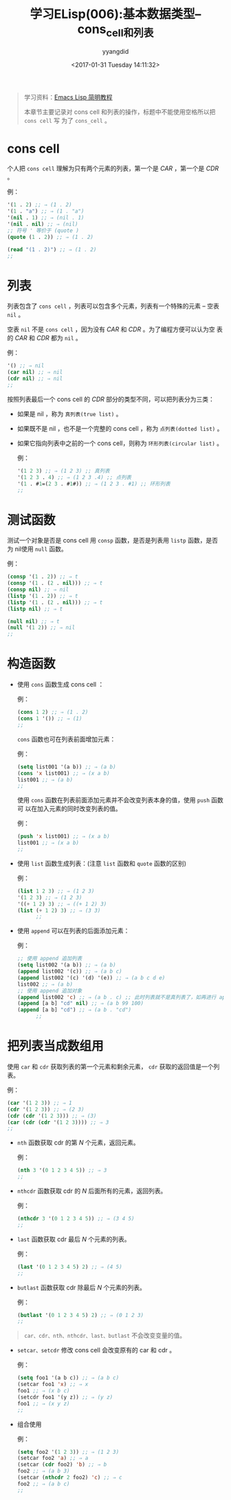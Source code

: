 #+TITLE: 学习ELisp(006):基本数据类型--cons_cell和列表
#+DATE: <2017-01-31 Tuesday 14:11:32>
#+TAGS: Emacs, ELisp
#+PERMALINK: 学习ELisp(006):基本数据类型--cons_cell和列表
#+VERSION: 0.1
#+CATEGORIES: Emacs, ELisp
#+LAYOUT: post
#+AUTHOR: yyangdid
#+EMAIL: yyangdid@gmail.com
#+COMMENTS: yes
# -*- eval: (setq org-download-image-dir (file-name-sans-extension (buffer-name))); -*-
#+BEGIN_QUOTE
学习资料：[[http://smacs.github.io/elisp/][Emacs Lisp 简明教程]]

本章节主要记录对 cons cell 和列表的操作，标题中不能使用空格所以把 =cons cell= 写
为了 =cons_cell= 。
#+END_QUOTE
#+BEGIN_EXPORT html
<!--more-->
#+END_EXPORT

* cons cell
  个人把 =cons cell= 理解为只有两个元素的列表，第一个是 /CAR/ ，第一个是 /CDR/ 。
  
  例：
  #+BEGIN_SRC emacs-lisp
    '(1 . 2) ;; ⇒ (1 . 2)
    '(1 . "a") ;; ⇒ (1 . "a")
    '(nil . 1) ;; ⇒ (nil . 1)
    '(nil . nil) ;; ⇒ (nil)
    ;; 符号 ' 等价于 (quote )
    (quote (1 . 2)) ;; ⇒ (1 . 2)

    (read "(1 . 2)") ;; ⇒ (1 . 2)
    ;;
  #+END_SRC
* 列表
  列表包含了 =cons cell= ，列表可以包含多个元素，列表有一个特殊的元素 -- 空表 =nil= 。

  空表 =nil= 不是 =cons cell= ，因为没有 /CAR/ 和 /CDR/ 。为了编程方便可以认为空
  表的 /CAR/ 和 /CDR/ 都为 =nil= 。

  例：
  #+BEGIN_SRC emacs-lisp
    '() ;; ⇒ nil
    (car nil) ;; ⇒ nil
    (cdr nil) ;; ⇒ nil
    ;;
  #+END_SRC
  
  按照列表最后一个 cons cell 的 /CDR/ 部分的类型不同，可以把列表分为三类：
  
  + 如果是 nil ，称为 =真列表(true list)= 。
  + 如果既不是 nil ，也不是一个完整的 cons cell ，称为 =点列表(dotted list)= 。
  + 如果它指向列表中之前的一个 cons cell，则称为 =环形列表(circular list)= 。

    例：
    #+BEGIN_SRC emacs-lisp
      '(1 2 3) ;; ⇒ (1 2 3) ;; 真列表
      '(1 2 3 . 4) ;; ⇒ (1 2 3 .4) ;; 点列表
      '(1 . #1=(2 3 . #1#)) ;; ⇒ (1 2 3 . #1) ;; 环形列表
      ;;
    #+END_SRC
* 测试函数
  
  测试一个对象是否是 cons cell 用 =consp= 函数，是否是列表用 =listp= 函数，是否
  为 nil使用 =null= 函数。

  例：
  #+BEGIN_SRC emacs-lisp
    (consp '(1 . 2)) ;; ⇒ t
    (consp '(1 . (2 . nil))) ;; ⇒ t
    (consp nil) ;; ⇒ nil
    (listp '(1 . 2)) ;; ⇒ t
    (listp '(1 . (2 . nil))) ;; ⇒ t
    (listp nil) ;; ⇒ t

    (null nil) ;; ⇒ t
    (null '(1 2)) ;; ⇒ nil
    ;;
  #+END_SRC
* 构造函数
  + 使用 =cons= 函数生成 cons cell ：
    
    例：
    #+BEGIN_SRC emacs-lisp
      (cons 1 2) ;; ⇒ (1 . 2)
      (cons 1 '()) ;; ⇒ (1)
      ;;
    #+END_SRC
    =cons= 函数也可在列表前面增加元素：
    
    例：
    #+BEGIN_SRC emacs-lisp
      (setq list001 '(a b)) ;; ⇒ (a b)
      (cons 'x list001) ;; ⇒ (x a b)
      list001 ;; ⇒ (a b)
      ;;
    #+END_SRC
    使用 =cons= 函数在列表前面添加元素并不会改变列表本身的值，使用 =push= 函数可
    以在加入元素的同时改变列表的值。

    例：
    #+BEGIN_SRC emacs-lisp
      (push 'x list001) ;; ⇒ (x a b)
      list001 ;; ⇒ (x a b)
      ;;
    #+END_SRC

  + 使用 =list= 函数生成列表：(注意 =list= 函数和 =quote= 函数的区别)

    例：
    #+BEGIN_SRC emacs-lisp
      (list 1 2 3) ;; ⇒ (1 2 3)
      '(1 2 3) ;; ⇒ (1 2 3)
      '((+ 1 2) 3) ;; ⇒ ((+ 1 2) 3)
      (list (+ 1 2) 3) ;; ⇒ (3 3)
            ;;
    #+END_SRC

  + 使用 =append= 可以在列表的后面添加元素：

    例：
    #+BEGIN_SRC emacs-lisp
      ;; 使用 append 追加列表
      (setq list002 '(a b)) ;; ⇒ (a b)
      (append list002 '(c)) ;; ⇒ (a b c)
      (append list002 '(c) '(d) '(e)) ;; ⇒ (a b c d e)
      list002 ;; ⇒ (a b)
      ;; 使用 append 追加对象
      (append list002 'c) ;; ⇒ (a b . c) ;; 此时列表就不是真列表了，如再进行 append 操作会报错
      (append [a b] "cd" nil) ;; ⇒ (a b 99 100)
      (append [a b] "cd") ;; ⇒ (a b . "cd")
            ;;
    #+END_SRC

* 把列表当成数组用

    使用 =car= 和 =cdr= 获取列表的第一个元素和剩余元素， =cdr= 获取的返回值是一个列表。
    
    例：
    #+BEGIN_SRC emacs-lisp
      (car '(1 2 3)) ;; ⇒ 1
      (cdr '(1 2 3)) ;; ⇒ (2 3)
      (cdr (cdr '(1 2 3))) ;; ⇒ (3)
      (car (cdr (cdr '(1 2 3)))) ;; ⇒ 3
      ;;
    #+END_SRC

  + =nth= 函数获取 cdr 的第 /N/ 个元素，返回元素。

    例：
    #+BEGIN_SRC emacs-lisp
      (nth 3 '(0 1 2 3 4 5)) ;; ⇒ 3
      ;;
    #+END_SRC
    #+ATTR_ORG: :width 300px
    #+ATTR_HTML: :width 300px
    #+ATTR_HTML: :alt (点击图片可放大)
    [[file:2017-01-31.学习ELisp(006):基本数据类型--cons_cell和列表/ELisp-list-nth_2017-02-04_20-09-56.png]]

  + =nthcdr= 函数获取 cdr 的 /N/ 后面所有的元素，返回列表。

    例：
    #+BEGIN_SRC emacs-lisp
      (nthcdr 3 '(0 1 2 3 4 5)) ;; ⇒ (3 4 5)
      ;;
    #+END_SRC
    #+ATTR_ORG: :width 300px
    #+ATTR_HTML: :width 300px
    #+ATTR_HTML: :alt (点击图片可放大)       
    [[file:2017-01-31.学习ELisp(006):基本数据类型--cons_cell和列表/ELisp-list-nthcdr_2017-02-04_20-31-09.png]]

  + =last= 函数获取 cdr 最后 /N/ 个元素的列表。

    例：
    #+BEGIN_SRC emacs-lisp
      (last '(0 1 2 3 4 5) 2) ;; ⇒ (4 5)
      ;;
    #+END_SRC
    #+ATTR_ORG: :width 300px
    #+ATTR_HTML: :width 300px
    #+ATTR_HTML: :alt (点击图片可放大)      
    [[file:2017-01-31.学习ELisp(006):基本数据类型--cons_cell和列表/ELisp-list-last_2017-02-04_20-39-46.png]]

  + =butlast= 函数获取 cdr 除最后 /N/ 个元素的列表。

    例：
    #+BEGIN_SRC emacs-lisp
      (butlast '(0 1 2 3 4 5) 2) ;; ⇒ (0 1 2 3)
      ;;
    #+END_SRC
    #+ATTR_ORG: :width 300px
    #+ATTR_HTML: :width 300px
    #+ATTR_HTML: :alt (点击图片可放大)
    [[file:2017-01-31.学习ELisp(006):基本数据类型--cons_cell和列表/ELisp-list-butlast_2017-02-04_20-45-47.png]]
  #+BEGIN_QUOTE
  =car、cdr、nth、nthcdr、last、butlast= 不会改变变量的值。
  #+END_QUOTE

  + =setcar、setcdr= 修改 cons cell 会改变原有的 car 和 cdr 。
    
    例：
    #+BEGIN_SRC emacs-lisp
      (setq foo1 '(a b c)) ;; ⇒ (a b c)
      (setcar foo1 'x) ;; ⇒ x
      foo1 ;; ⇒ (x b c)
      (setcdr foo1 '(y z)) ;; ⇒ (y z)
      foo1 ;; ⇒ (x y z)
      ;;
    #+END_SRC
    #+ATTR_ORG: :width 300px
    #+ATTR_HTML: :width 300px
    #+ATTR_HTML: :alt (点击图片可放大)
    [[file:2017-01-31.学习ELisp(006):基本数据类型--cons_cell和列表/ELisp-list-setcar&setcdr_2017-02-04_21-11-40.png]]

  + 组合使用

    例：
    #+BEGIN_SRC emacs-lisp
      (setq foo2 '(1 2 3)) ;; ⇒ (1 2 3)
      (setcar foo2 'a) ;; ⇒ a
      (setcar (cdr foo2) 'b) ;; ⇒ b
      foo2 ;; ⇒ (a b 3)
      (setcar (nthcdr 2 foo2) 'c) ;; ⇒ c
      foo2 ;; ⇒ (a b c)
      ;;
    #+END_SRC
